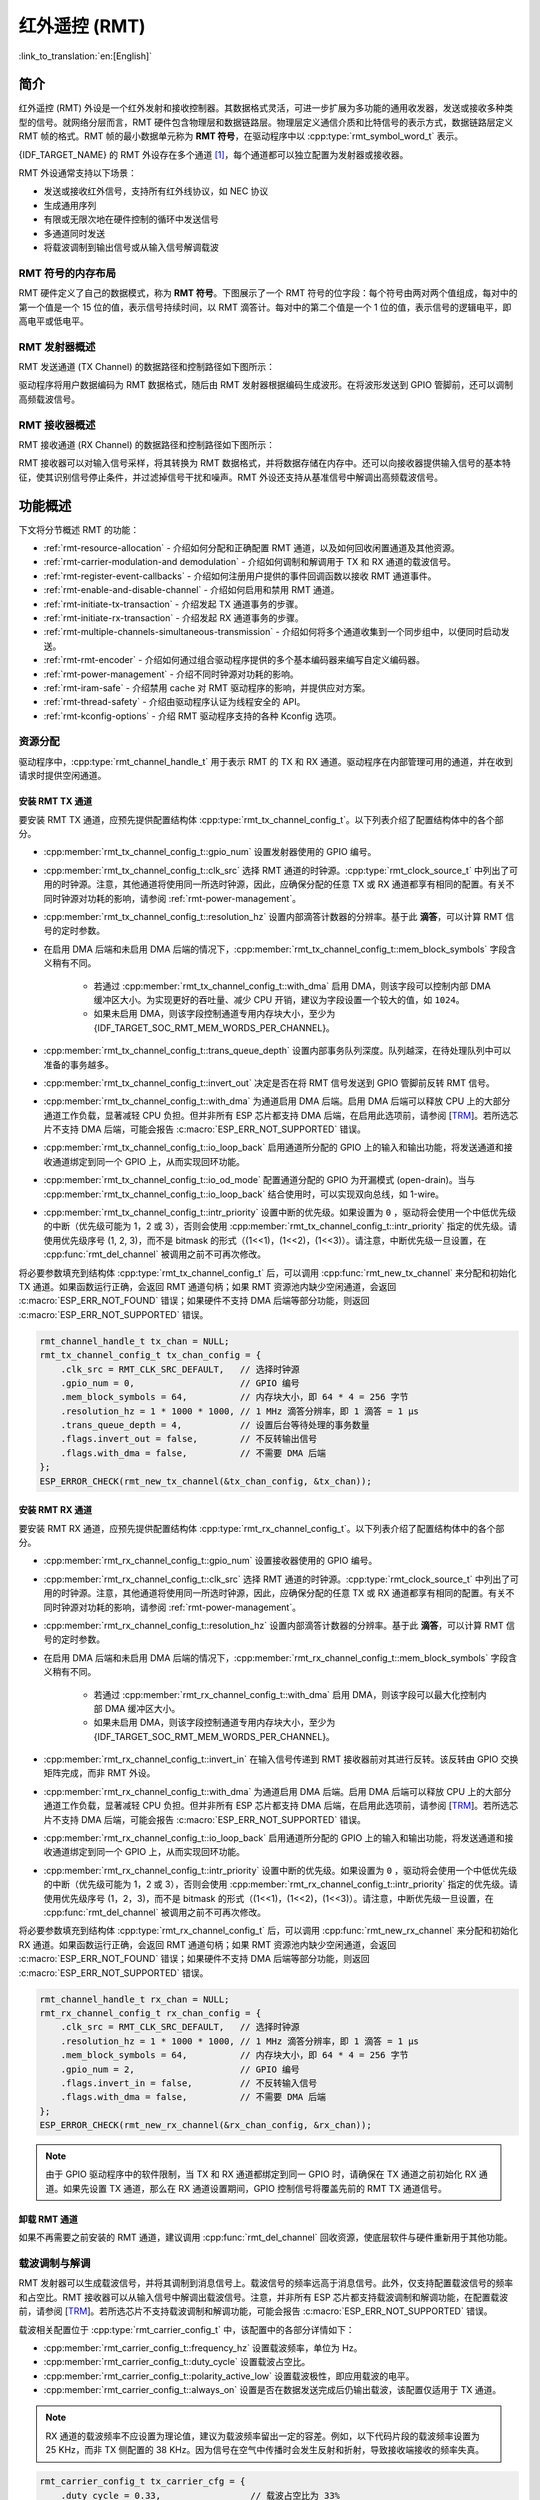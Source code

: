 红外遥控 (RMT)
================================

:link_to_translation:`en:[English]`

简介
------------

红外遥控 (RMT) 外设是一个红外发射和接收控制器。其数据格式灵活，可进一步扩展为多功能的通用收发器，发送或接收多种类型的信号。就网络分层而言，RMT 硬件包含物理层和数据链路层。物理层定义通信介质和比特信号的表示方式，数据链路层定义 RMT 帧的格式。RMT 帧的最小数据单元称为 **RMT 符号**，在驱动程序中以 :cpp:type:`rmt_symbol_word_t` 表示。

{IDF_TARGET_NAME} 的 RMT 外设存在多个通道 [1]_，每个通道都可以独立配置为发射器或接收器。

RMT 外设通常支持以下场景：

- 发送或接收红外信号，支持所有红外线协议，如 NEC 协议
- 生成通用序列
- 有限或无限次地在硬件控制的循环中发送信号
- 多通道同时发送
- 将载波调制到输出信号或从输入信号解调载波

RMT 符号的内存布局
^^^^^^^^^^^^^^^^^^^^^

RMT 硬件定义了自己的数据模式，称为 **RMT 符号**。下图展示了一个 RMT 符号的位字段：每个符号由两对两个值组成，每对中的第一个值是一个 15 位的值，表示信号持续时间，以 RMT 滴答计。每对中的第二个值是一个 1 位的值，表示信号的逻辑电平，即高电平或低电平。

.. packetdiag:: /../_static/diagrams/rmt/rmt_symbols.diag
    :caption: RMT 符号结构（L - 信号电平）
    :align: center

RMT 发射器概述
^^^^^^^^^^^^^^^^^^^^^^^^

RMT 发送通道 (TX Channel) 的数据路径和控制路径如下图所示：

.. blockdiag:: /../_static/diagrams/rmt/rmt_tx.diag
    :caption: RMT 发射器概述
    :align: center

驱动程序将用户数据编码为 RMT 数据格式，随后由 RMT 发射器根据编码生成波形。在将波形发送到 GPIO 管脚前，还可以调制高频载波信号。

RMT 接收器概述
^^^^^^^^^^^^^^^^^^^^^

RMT 接收通道 (RX Channel) 的数据路径和控制路径如下图所示：

.. blockdiag:: /../_static/diagrams/rmt/rmt_rx.diag
    :caption: RMT 接收器概述
    :align: center

RMT 接收器可以对输入信号采样，将其转换为 RMT 数据格式，并将数据存储在内存中。还可以向接收器提供输入信号的基本特征，使其识别信号停止条件，并过滤掉信号干扰和噪声。RMT 外设还支持从基准信号中解调出高频载波信号。

功能概述
-------------------

下文将分节概述 RMT 的功能：

- :ref:`rmt-resource-allocation` - 介绍如何分配和正确配置 RMT 通道，以及如何回收闲置通道及其他资源。
- :ref:`rmt-carrier-modulation-and demodulation` - 介绍如何调制和解调用于 TX 和 RX 通道的载波信号。
- :ref:`rmt-register-event-callbacks` - 介绍如何注册用户提供的事件回调函数以接收 RMT 通道事件。
- :ref:`rmt-enable-and-disable-channel` - 介绍如何启用和禁用 RMT 通道。
- :ref:`rmt-initiate-tx-transaction` - 介绍发起 TX 通道事务的步骤。
- :ref:`rmt-initiate-rx-transaction` - 介绍发起 RX 通道事务的步骤。
- :ref:`rmt-multiple-channels-simultaneous-transmission` - 介绍如何将多个通道收集到一个同步组中，以便同时启动发送。
- :ref:`rmt-rmt-encoder` - 介绍如何通过组合驱动程序提供的多个基本编码器来编写自定义编码器。
- :ref:`rmt-power-management` - 介绍不同时钟源对功耗的影响。
- :ref:`rmt-iram-safe` - 介绍禁用 cache 对 RMT 驱动程序的影响，并提供应对方案。
- :ref:`rmt-thread-safety` - 介绍由驱动程序认证为线程安全的 API。
- :ref:`rmt-kconfig-options` - 介绍 RMT 驱动程序支持的各种 Kconfig 选项。

.. _rmt-resource-allocation:

资源分配
^^^^^^^^^^^^^^^^^^^

驱动程序中，:cpp:type:`rmt_channel_handle_t` 用于表示 RMT 的 TX 和 RX 通道。驱动程序在内部管理可用的通道，并在收到请求时提供空闲通道。

安装 RMT TX 通道
~~~~~~~~~~~~~~~~~~~~~~

要安装 RMT TX 通道，应预先提供配置结构体 :cpp:type:`rmt_tx_channel_config_t`。以下列表介绍了配置结构体中的各个部分。

- :cpp:member:`rmt_tx_channel_config_t::gpio_num` 设置发射器使用的 GPIO 编号。
- :cpp:member:`rmt_tx_channel_config_t::clk_src` 选择 RMT 通道的时钟源。:cpp:type:`rmt_clock_source_t` 中列出了可用的时钟源。注意，其他通道将使用同一所选时钟源，因此，应确保分配的任意 TX 或 RX 通道都享有相同的配置。有关不同时钟源对功耗的影响，请参阅 :ref:`rmt-power-management`。
- :cpp:member:`rmt_tx_channel_config_t::resolution_hz` 设置内部滴答计数器的分辨率。基于此 **滴答**，可以计算 RMT 信号的定时参数。
- 在启用 DMA 后端和未启用 DMA 后端的情况下，:cpp:member:`rmt_tx_channel_config_t::mem_block_symbols` 字段含义稍有不同。

    - 若通过 :cpp:member:`rmt_tx_channel_config_t::with_dma` 启用 DMA，则该字段可以控制内部 DMA 缓冲区大小。为实现更好的吞吐量、减少 CPU 开销，建议为字段设置一个较大的值，如 ``1024``。
    - 如果未启用 DMA，则该字段控制通道专用内存块大小，至少为 {IDF_TARGET_SOC_RMT_MEM_WORDS_PER_CHANNEL}。

- :cpp:member:`rmt_tx_channel_config_t::trans_queue_depth` 设置内部事务队列深度。队列越深，在待处理队列中可以准备的事务越多。
- :cpp:member:`rmt_tx_channel_config_t::invert_out` 决定是否在将 RMT 信号发送到 GPIO 管脚前反转 RMT 信号。
- :cpp:member:`rmt_tx_channel_config_t::with_dma` 为通道启用 DMA 后端。启用 DMA 后端可以释放 CPU 上的大部分通道工作负载，显著减轻 CPU 负担。但并非所有 ESP 芯片都支持 DMA 后端，在启用此选项前，请参阅 [`TRM <{IDF_TARGET_TRM_EN_URL}#rmt>`__]。若所选芯片不支持 DMA 后端，可能会报告 :c:macro:`ESP_ERR_NOT_SUPPORTED` 错误。
- :cpp:member:`rmt_tx_channel_config_t::io_loop_back` 启用通道所分配的 GPIO 上的输入和输出功能，将发送通道和接收通道绑定到同一个 GPIO 上，从而实现回环功能。
- :cpp:member:`rmt_tx_channel_config_t::io_od_mode` 配置通道分配的 GPIO 为开漏模式 (open-drain)。当与 :cpp:member:`rmt_tx_channel_config_t::io_loop_back` 结合使用时，可以实现双向总线，如 1-wire。
- :cpp:member:`rmt_tx_channel_config_t::intr_priority` 设置中断的优先级。如果设置为 ``0`` ，驱动将会使用一个中低优先级的中断（优先级可能为 1，2 或 3），否则会使用 :cpp:member:`rmt_tx_channel_config_t::intr_priority` 指定的优先级。请使用优先级序号 (1, 2, 3)，而不是 bitmask 的形式（(1<<1)，(1<<2)，(1<<3)）。请注意，中断优先级一旦设置，在 :cpp:func:`rmt_del_channel` 被调用之前不可再次修改。

将必要参数填充到结构体 :cpp:type:`rmt_tx_channel_config_t` 后，可以调用 :cpp:func:`rmt_new_tx_channel` 来分配和初始化 TX 通道。如果函数运行正确，会返回 RMT 通道句柄；如果 RMT 资源池内缺少空闲通道，会返回 :c:macro:`ESP_ERR_NOT_FOUND` 错误；如果硬件不支持 DMA 后端等部分功能，则返回 :c:macro:`ESP_ERR_NOT_SUPPORTED` 错误。

.. code-block:: c

    rmt_channel_handle_t tx_chan = NULL;
    rmt_tx_channel_config_t tx_chan_config = {
        .clk_src = RMT_CLK_SRC_DEFAULT,   // 选择时钟源
        .gpio_num = 0,                    // GPIO 编号
        .mem_block_symbols = 64,          // 内存块大小，即 64 * 4 = 256 字节
        .resolution_hz = 1 * 1000 * 1000, // 1 MHz 滴答分辨率，即 1 滴答 = 1 µs
        .trans_queue_depth = 4,           // 设置后台等待处理的事务数量
        .flags.invert_out = false,        // 不反转输出信号
        .flags.with_dma = false,          // 不需要 DMA 后端
    };
    ESP_ERROR_CHECK(rmt_new_tx_channel(&tx_chan_config, &tx_chan));

安装 RMT RX 通道
~~~~~~~~~~~~~~~~~~~~~~

要安装 RMT RX 通道，应预先提供配置结构体 :cpp:type:`rmt_rx_channel_config_t`。以下列表介绍了配置结构体中的各个部分。

- :cpp:member:`rmt_rx_channel_config_t::gpio_num` 设置接收器使用的 GPIO 编号。
- :cpp:member:`rmt_rx_channel_config_t::clk_src` 选择 RMT 通道的时钟源。:cpp:type:`rmt_clock_source_t` 中列出了可用的时钟源。注意，其他通道将使用同一所选时钟源，因此，应确保分配的任意 TX 或 RX 通道都享有相同的配置。有关不同时钟源对功耗的影响，请参阅 :ref:`rmt-power-management`。
- :cpp:member:`rmt_rx_channel_config_t::resolution_hz` 设置内部滴答计数器的分辨率。基于此 **滴答**，可以计算 RMT 信号的定时参数。
- 在启用 DMA 后端和未启用 DMA 后端的情况下，:cpp:member:`rmt_rx_channel_config_t::mem_block_symbols` 字段含义稍有不同。

    - 若通过 :cpp:member:`rmt_rx_channel_config_t::with_dma` 启用 DMA，则该字段可以最大化控制内部 DMA 缓冲区大小。
    - 如果未启用 DMA，则该字段控制通道专用内存块大小，至少为 {IDF_TARGET_SOC_RMT_MEM_WORDS_PER_CHANNEL}。

- :cpp:member:`rmt_rx_channel_config_t::invert_in` 在输入信号传递到 RMT 接收器前对其进行反转。该反转由 GPIO 交换矩阵完成，而非 RMT 外设。
- :cpp:member:`rmt_rx_channel_config_t::with_dma` 为通道启用 DMA 后端。启用 DMA 后端可以释放 CPU 上的大部分通道工作负载，显著减轻 CPU 负担。但并非所有 ESP 芯片都支持 DMA 后端，在启用此选项前，请参阅 [`TRM <{IDF_TARGET_TRM_EN_URL}#rmt>`__]。若所选芯片不支持 DMA 后端，可能会报告 :c:macro:`ESP_ERR_NOT_SUPPORTED` 错误。
- :cpp:member:`rmt_rx_channel_config_t::io_loop_back` 启用通道所分配的 GPIO 上的输入和输出功能，将发送通道和接收通道绑定到同一个 GPIO 上，从而实现回环功能。
- :cpp:member:`rmt_rx_channel_config_t::intr_priority` 设置中断的优先级。如果设置为 ``0`` ，驱动将会使用一个中低优先级的中断（优先级可能为 1，2 或 3），否则会使用 :cpp:member:`rmt_rx_channel_config_t::intr_priority` 指定的优先级。请使用优先级序号 (1，2，3)，而不是 bitmask 的形式（(1<<1)，(1<<2)，(1<<3)）。请注意，中断优先级一旦设置，在 :cpp:func:`rmt_del_channel` 被调用之前不可再次修改。

将必要参数填充到结构体 :cpp:type:`rmt_rx_channel_config_t` 后，可以调用 :cpp:func:`rmt_new_rx_channel` 来分配和初始化 RX 通道。如果函数运行正确，会返回 RMT 通道句柄；如果 RMT 资源池内缺少空闲通道，会返回 :c:macro:`ESP_ERR_NOT_FOUND` 错误；如果硬件不支持 DMA 后端等部分功能，则返回 :c:macro:`ESP_ERR_NOT_SUPPORTED` 错误。

.. code-block:: c

    rmt_channel_handle_t rx_chan = NULL;
    rmt_rx_channel_config_t rx_chan_config = {
        .clk_src = RMT_CLK_SRC_DEFAULT,   // 选择时钟源
        .resolution_hz = 1 * 1000 * 1000, // 1 MHz 滴答分辨率，即 1 滴答 = 1 µs
        .mem_block_symbols = 64,          // 内存块大小，即 64 * 4 = 256 字节
        .gpio_num = 2,                    // GPIO 编号
        .flags.invert_in = false,         // 不反转输入信号
        .flags.with_dma = false,          // 不需要 DMA 后端
    };
    ESP_ERROR_CHECK(rmt_new_rx_channel(&rx_chan_config, &rx_chan));

.. note::

    由于 GPIO 驱动程序中的软件限制，当 TX 和 RX 通道都绑定到同一 GPIO 时，请确保在 TX 通道之前初始化 RX 通道。如果先设置 TX 通道，那么在 RX 通道设置期间，GPIO 控制信号将覆盖先前的 RMT TX 通道信号。

卸载 RMT 通道
~~~~~~~~~~~~~~~~~~~~~

如果不再需要之前安装的 RMT 通道，建议调用 :cpp:func:`rmt_del_channel` 回收资源，使底层软件与硬件重新用于其他功能。

.. _rmt-carrier-modulation-and demodulation:

载波调制与解调
^^^^^^^^^^^^^^^^^^^^^^^^^^^^^^^^^^^

RMT 发射器可以生成载波信号，并将其调制到消息信号上。载波信号的频率远高于消息信号。此外，仅支持配置载波信号的频率和占空比。RMT 接收器可以从输入信号中解调出载波信号。注意，并非所有 ESP 芯片都支持载波调制和解调功能，在配置载波前，请参阅 [`TRM <{IDF_TARGET_TRM_EN_URL}#rmt>`__]。若所选芯片不支持载波调制和解调功能，可能会报告 :c:macro:`ESP_ERR_NOT_SUPPORTED` 错误。

载波相关配置位于 :cpp:type:`rmt_carrier_config_t` 中，该配置中的各部分详情如下：

- :cpp:member:`rmt_carrier_config_t::frequency_hz` 设置载波频率，单位为 Hz。
- :cpp:member:`rmt_carrier_config_t::duty_cycle` 设置载波占空比。
- :cpp:member:`rmt_carrier_config_t::polarity_active_low` 设置载波极性，即应用载波的电平。
- :cpp:member:`rmt_carrier_config_t::always_on` 设置是否在数据发送完成后仍输出载波，该配置仅适用于 TX 通道。

.. note::

    RX 通道的载波频率不应设置为理论值，建议为载波频率留出一定的容差。例如，以下代码片段的载波频率设置为 25 KHz，而非 TX 侧配置的 38 KHz。因为信号在空气中传播时会发生反射和折射，导致接收端接收的频率失真。

.. code-block:: c

    rmt_carrier_config_t tx_carrier_cfg = {
        .duty_cycle = 0.33,                 // 载波占空比为 33%
        .frequency_hz = 38000,              // 38 KHz
        .flags.polarity_active_low = false, // 载波应调制到高电平
    };
    // 将载波调制到 TX 通道
    ESP_ERROR_CHECK(rmt_apply_carrier(tx_chan, &tx_carrier_cfg));

    rmt_carrier_config_t rx_carrier_cfg = {
        .duty_cycle = 0.33,                 // 载波占空比为 33%
        .frequency_hz = 25000,              // 载波频率为 25 KHz，应小于发射器的载波频率
        .flags.polarity_active_low = false, // 载波调制到高电平
    };
    // 从 RX 通道解调载波
    ESP_ERROR_CHECK(rmt_apply_carrier(rx_chan, &rx_carrier_cfg));

.. _rmt-register-event-callbacks:

注册事件回调
^^^^^^^^^^^^^^^^^^^^^^^^

当 RMT 通道生成发送或接收完成等事件时，会通过中断告知 CPU。如果需要在发生特定事件时调用函数，可以为 TX 和 RX 通道分别调用 :cpp:func:`rmt_tx_register_event_callbacks` 和 :cpp:func:`rmt_rx_register_event_callbacks`，向 RMT 驱动程序的中断服务程序 (ISR) 注册事件回调。由于上述回调函数是在 ISR 中调用的，因此，这些函数不应涉及 block 操作。可以检查调用 API 的后缀，确保在函数中只调用了后缀为 ISR 的 FreeRTOS API。回调函数具有布尔返回值，指示回调是否解除了更高优先级任务的阻塞状态。

有关 TX 通道支持的事件回调，请参阅 :cpp:type:`rmt_tx_event_callbacks_t`：

- :cpp:member:`rmt_tx_event_callbacks_t::on_trans_done` 为“发送完成”的事件设置回调函数，函数原型声明为 :cpp:type:`rmt_tx_done_callback_t`。

有关 RX 通道支持的事件回调，请参阅 :cpp:type:`rmt_rx_event_callbacks_t`：

- :cpp:member:`rmt_rx_event_callbacks_t::on_recv_done` 为“接收完成”的事件设置回调函数，函数原型声明为 :cpp:type:`rmt_rx_done_callback_t`。

也可使用参数 ``user_data``，在 :cpp:func:`rmt_tx_register_event_callbacks` 和 :cpp:func:`rmt_rx_register_event_callbacks` 中保存自定义上下文。用户数据将直接传递给每个回调函数。

.. note::

    "receive-done" 不等同于 "receive-finished". 这个回调函数也可以在 "partial-receive-done" 时间发生的时候被调用。

在回调函数中可以获取驱动程序在 ``edata`` 中填充的特定事件数据。注意，``edata`` 指针仅在回调的持续时间内有效。

有关 TX 完成事件数据的定义，请参阅 :cpp:type:`rmt_tx_done_event_data_t`：

- :cpp:member:`rmt_tx_done_event_data_t::num_symbols` 表示已发送的 RMT 符号数量，也反映了编码数据大小。注意，该值还考虑了由驱动程序附加的 ``EOF`` 符号，该符号标志着一次事务的结束。

有关 RX 完成事件数据的定义，请参阅 :cpp:type:`rmt_rx_done_event_data_t`：

- :cpp:member:`rmt_rx_done_event_data_t::received_symbols` 指向接收到的 RMT 符号，这些符号存储在 :cpp:func:`rmt_receive` 函数的 ``buffer`` 参数中，在回调函数返回前不应释放此接收缓冲区。如果你还启用了部分接收的功能，则这个用户缓冲区会被用作“二级缓冲区”，其中的内容可以被随后传入的数据覆盖。在这种情况下，如果你想要保存或者稍后处理一些数据，则需要将接收到的数据复制到其他位置。
- :cpp:member:`rmt_rx_done_event_data_t::num_symbols` 表示接收到的 RMT 符号数量，该值不会超过 :cpp:func:`rmt_receive` 函数的 ``buffer_size`` 参数。如果 ``buffer_size`` 不足以容纳所有接收到的 RMT 符号，驱动程序将只保存缓冲区能够容纳的最大数量的符号，并丢弃或忽略多余的符号。
- :cpp:member:`rmt_rx_done_event_data_t::is_last` 指示收到的数据包是否是当前的接收任务中的最后一个。这个标志在你使能 :cpp:member:`rmt_receive_config_t::extra_flags::en_partial_rx` 部分接收功能时非常有用。

.. _rmt-enable-and-disable-channel:

启用及禁用通道
^^^^^^^^^^^^^^^^^^^^^^^^^^

在发送或接收 RMT 符号前，应预先调用 :cpp:func:`rmt_enable`。启用 TX 通道会启用特定中断，并使硬件准备发送事务。启用 RX 通道也会启用中断，但由于传入信号的特性尚不明确，接收器不会在此时启动，而是在 :cpp:func:`rmt_receive` 中启动。

相反，:cpp:func:`rmt_disable` 会禁用中断并清除队列中的中断，同时禁用发射器和接收器。

.. code:: c

    ESP_ERROR_CHECK(rmt_enable(tx_chan));
    ESP_ERROR_CHECK(rmt_enable(rx_chan));

.. _rmt-initiate-tx-transaction:

发起 TX 事务
^^^^^^^^^^^^^^^^^^^^^^^

RMT 是一种特殊的通信外设，无法像 SPI 和 I2C 那样发送原始字节流，只能以 :cpp:type:`rmt_symbol_word_t` 格式发送数据。然而，硬件无法将用户数据转换为 RMT 符号，该转换只能通过 RMT 编码器在软件中完成。编码器将用户数据编码为 RMT 符号，随后写入 RMT 内存块或 DMA 缓冲区。有关创建 RMT 编码器的详细信息，请参阅 :ref:`rmt-rmt-encoder`。

获取编码器后，调用 :cpp:func:`rmt_transmit` 启动 TX 事务，该函数会接收少数位置参数，如通道句柄、编码器句柄和有效负载缓冲区。此外，还需要在 :cpp:type:`rmt_transmit_config_t` 中提供专用于发送的配置，具体如下：

- :cpp:member:`rmt_transmit_config_t::loop_count` 设置发送的循环次数。在发射器完成一轮发送后，如果该值未设置为零，则再次启动相同的发送程序。由于循环由硬件控制，RMT 通道可以在几乎不需要 CPU 干预的情况下，生成许多周期性序列。

    - 将 :cpp:member:`rmt_transmit_config_t::loop_count` 设置为 ``-1``，会启用无限循环发送机制，此时，除非手动调用 :cpp:func:`rmt_disable`，否则通道不会停止，也不会生成“完成发送”事件。
    - 将 :cpp:member:`rmt_transmit_config_t::loop_count` 设置为正数，意味着迭代次数有限。此时，“完成发送”事件在指定的迭代次数完成后发生。

    .. note::

        注意，不是所有 ESP 芯片都支持 **循环发送** 功能，在配置此选项前，请参阅 [`TRM <{IDF_TARGET_TRM_EN_URL}#rmt>`__]。若所选芯片不支持配置此选项，可能会报告 :c:macro:`ESP_ERR_NOT_SUPPORTED` 错误。

- :cpp:member:`rmt_transmit_config_t::eot_level` 设置发射器完成工作时的输出电平，该设置同时适用于调用 :cpp:func:`rmt_disable` 停止发射器工作时的输出电平。
- :cpp:member:`rmt_transmit_config_t::queue_nonblocking` 设置当传输队列满的时候该函数是否需要等待。如果该值设置为 ``true`` 那么当遇到队列满的时候，该函数会立即返回错误代码 :c:macro:`ESP_ERR_INVALID_STATE`。否则，函数会阻塞当前线程，直到传输队列有空档。

.. note::

    如果将 :cpp:member:`rmt_transmit_config_t::loop_count` 设置为非零值，即启用循环功能，则传输的大小将受到限制。编码的 RMT 符号不应超过 RMT 硬件内存块容量，否则会出现类似 ``encoding artifacts can't exceed hw memory block for loop transmission`` 的报错信息。如需通过循环启动大型事务，请尝试以下任一方法：

    - 增加 :cpp:member:`rmt_tx_channel_config_t::mem_block_symbols`。若此时启用了 DMA 后端，该方法将失效。
    - 自定义编码器，并在编码函数中构造一个无限循环，详情请参阅 :ref:`rmt-rmt-encoder`。

:cpp:func:`rmt_transmit` 会在其内部构建一个事务描述符，并将其发送到作业队列中，该队列通常会在 ISR 上下文中被调度。因此，在 :cpp:func:`rmt_transmit` 返回时，该事务可能尚未启动。注意，你不能在事务结束前就去回收或者修改 payload 中的内容。通过 :cpp:func:`rmt_tx_register_event_callbacks` 来注册事件回调，可以在事务完成的时候被通知。为确保完成所有挂起的事务，你还可以调用 :cpp:func:`rmt_tx_wait_all_done`。

.. _rmt-multiple-channels-simultaneous-transmission:

多通道同时发送
^^^^^^^^^^^^^^^^^^^^^^^^^^^^^^^^^^^^^^^^^^^

在一些实时控制应用程序中，启动多个 TX 通道（例如使两个器械臂同时移动）时，应避免出现任何时间漂移。为此，RMT 驱动程序可以创建 **同步管理器** 帮助管理该过程。在驱动程序中，同步管理器为 :cpp:type:`rmt_sync_manager_handle_t`。RMT 同步发送过程如下图所示：

.. figure:: /../_static/rmt_tx_sync.png
    :align: center
    :alt: RMT TX Sync

    RMT TX 同步发送

安装 RMT 同步管理器
~~~~~~~~~~~~~~~~~~~~~~~~~

要创建同步管理器，应预先在 :cpp:type:`rmt_sync_manager_config_t` 中指定要管理的通道：

- :cpp:member:`rmt_sync_manager_config_t::tx_channel_array` 指向要管理的 TX 通道数组。
- :cpp:member:`rmt_sync_manager_config_t::array_size` 设置要管理的通道数量。

成功调用 :cpp:func:`rmt_new_sync_manager` 函数将返回管理器句柄，该函数也可能因为无效参数等错误而无法调用。在已经安装了同步管理器，且缺少硬件资源来创建另一个管理器时，该函数将报告 :c:macro:`ESP_ERR_NOT_FOUND` 错误。此外，如果硬件不支持同步管理器，将报告 :c:macro:`ESP_ERR_NOT_SUPPORTED` 错误。在使用同步管理器功能之前，请参阅 [`TRM <{IDF_TARGET_TRM_EN_URL}#rmt>`__]。

发起同时发送
~~~~~~~~~~~~~~~~~~~~~~~~~~~~~~~~~

在调用 :cpp:member:`rmt_sync_manager_config_t::tx_channel_array` 中所有通道上的 :cpp:func:`rmt_transmit` 前，任何受管理的 TX 通道都不会启动发送机制，而是处于待命状态。由于各通道事务不同，TX 通道通常会在不同的时间完成相应事务，这可能导致无法同步。因此，在重新启动同时发送程序之前，应调用 :cpp:func:`rmt_sync_reset` 函数重新同步所有通道。

调用 :cpp:func:`rmt_del_sync_manager` 函数可以回收同步管理器，并使通道可以在将来独立启动发送程序。

.. code:: c

    rmt_channel_handle_t tx_channels[2] = {NULL}; // 声明两个通道
    int tx_gpio_number[2] = {0, 2};
    // 依次安装通道
    for (int i = 0; i < 2; i++) {
        rmt_tx_channel_config_t tx_chan_config = {
            .clk_src = RMT_CLK_SRC_DEFAULT,       // 选择时钟源
            .gpio_num = tx_gpio_number[i],    // GPIO 编号
            .mem_block_symbols = 64,          // 内存块大小，即 64 * 4 = 256 字节
            .resolution_hz = 1 * 1000 * 1000, // 1 MHz 分辨率
            .trans_queue_depth = 1,           // 设置可以在后台挂起的事务数量
        };
        ESP_ERROR_CHECK(rmt_new_tx_channel(&tx_chan_config, &tx_channels[i]));
    }
    // 安装同步管理器
    rmt_sync_manager_handle_t synchro = NULL;
    rmt_sync_manager_config_t synchro_config = {
        .tx_channel_array = tx_channels,
        .array_size = sizeof(tx_channels) / sizeof(tx_channels[0]),
    };
    ESP_ERROR_CHECK(rmt_new_sync_manager(&synchro_config, &synchro));

    ESP_ERROR_CHECK(rmt_transmit(tx_channels[0], led_strip_encoders[0], led_data, led_num * 3, &transmit_config));
    // 只有在调用 tx_channels[1] 的 rmt_transmit() 函数返回后，tx_channels[0] 才会开始发送数据。
    ESP_ERROR_CHECK(rmt_transmit(tx_channels[1], led_strip_encoders[1], led_data, led_num * 3, &transmit_config));

.. _rmt-initiate-rx-transaction:

发起 RX 事务
^^^^^^^^^^^^^^^^^^^^^^^

如 :ref:`rmt-enable-and-disable-channel` 一节所述，仅调用 :cpp:func:`rmt_enable` 时，RX 通道无法接收 RMT 符号。为此，应在 :cpp:type:`rmt_receive_config_t` 中指明传入信号的基本特征：

- :cpp:member:`rmt_receive_config_t::signal_range_min_ns` 指定高电平或低电平有效脉冲的最小持续时间。如果脉冲宽度小于指定值，硬件会将其视作干扰信号并忽略。
- :cpp:member:`rmt_receive_config_t::signal_range_max_ns` 指定高电平或低电平有效脉冲的最大持续时间。如果脉冲宽度大于指定值，接收器会将其视作 **停止信号**，并立即生成接收完成事件。
- 如果传入的数据包很长，无法一次性保存在用户缓冲区中，可以通过将 :cpp:member:`rmt_receive_config_t::extra_flags::en_partial_rx` 设置为 ``true`` 来开启部分接收功能。在这种情况下，当用户缓冲区快满的时候，驱动会多次调用 :cpp:member:`rmt_rx_event_callbacks_t::on_recv_done` 回调函数来通知用户去处理已经收到的数据。你可以检查 :cpp:member::`rmt_rx_done_event_data_t::is_last` 的值来了解当前事务是否已经结束。请注意，并不是所有 ESP 系列芯片都支持这个功能，它依赖硬件提供的 “ping-pong 接收” 或者 “DMA 接收” 的能力。

根据以上配置调用 :cpp:func:`rmt_receive` 后，RMT 接收器会启动 RX 机制。注意，以上配置均针对特定事务存在，也就是说，要开启新一轮的接收时，需要再次设置 :cpp:type:`rmt_receive_config_t` 选项。接收器会将传入信号以 :cpp:type:`rmt_symbol_word_t` 的格式保存在内部内存块或 DMA 缓冲区中。

.. only:: SOC_RMT_SUPPORT_RX_PINGPONG

    由于内存块大小有限，RMT 接收器会交替提醒驱动程序将累积的符号复制到外部处理。

.. only:: not SOC_RMT_SUPPORT_RX_PINGPONG

    由于内存块大小有限，RMT 接收器只能保存长度不超过内存块容量的短帧。硬件会将长帧截断，并由驱动程序报错：``hw buffer too small, received symbols truncated``。

应在 :cpp:func:`rmt_receive` 函数的 ``buffer`` 参数中提供复制目标。如果由于缓冲区大小不足而导致缓冲区溢出，接收器仍可继续工作，但会丢弃溢出的符号，并报告此错误信息： ``user buffer too small, received symbols truncated``。请注意 ``buffer`` 参数的生命周期，确保在接收器完成或停止工作前不会回收缓冲区。

当接收器完成工作，即接收到持续时间大于 :cpp:member:`rmt_receive_config_t::signal_range_max_ns` 的信号时，驱动程序将停止接收器。如有需要，应再次调用 :cpp:func:`rmt_receive` 重新启动接收器。在 :cpp:member:`rmt_rx_event_callbacks_t::on_recv_done` 的回调中可以获取接收到的数据。要获取更多有关详情，请参阅 :ref:`rmt-register-event-callbacks`。

.. code:: c

    static bool example_rmt_rx_done_callback(rmt_channel_handle_t channel, const rmt_rx_done_event_data_t *edata, void *user_data)
    {
        BaseType_t high_task_wakeup = pdFALSE;
        QueueHandle_t receive_queue = (QueueHandle_t)user_data;
        // 将接收到的 RMT 符号发送到解析任务的消息队列中
        xQueueSendFromISR(receive_queue, edata, &high_task_wakeup);
        // 返回是否唤醒了任何任务
        return high_task_wakeup == pdTRUE;
    }

    QueueHandle_t receive_queue = xQueueCreate(1, sizeof(rmt_rx_done_event_data_t));
    rmt_rx_event_callbacks_t cbs = {
        .on_recv_done = example_rmt_rx_done_callback,
    };
    ESP_ERROR_CHECK(rmt_rx_register_event_callbacks(rx_channel, &cbs, receive_queue));

    // 以下时间要求均基于 NEC 协议
    rmt_receive_config_t receive_config = {
        .signal_range_min_ns = 1250,     // NEC 信号的最短持续时间为 560 µs，由于 1250 ns < 560 µs，有效信号不会视为噪声
        .signal_range_max_ns = 12000000, // NEC 信号的最长持续时间为 9000 µs，由于 12000000 ns > 9000 µs，接收不会提前停止
    };

    rmt_symbol_word_t raw_symbols[64]; // 64 个符号应足够存储一个标准 NEC 帧的数据
    // 准备开始接收
    ESP_ERROR_CHECK(rmt_receive(rx_channel, raw_symbols, sizeof(raw_symbols), &receive_config));
    // 等待 RX 完成信号
    rmt_rx_done_event_data_t rx_data;
    xQueueReceive(receive_queue, &rx_data, portMAX_DELAY);
    // 解析接收到的符号数据
    example_parse_nec_frame(rx_data.received_symbols, rx_data.num_symbols);

.. _rmt-rmt-encoder:

RMT 编码器
^^^^^^^^^^^

RMT 编码器是 RMT TX 事务的一部分，用于在特定时间生成正确的 RMT 符号，并将其写入硬件内存或 DMA 缓冲区。对于编码函数，存在以下特殊限制条件：

- 由于目标 RMT 内存块无法一次性容纳所有数据，在单个事务中，须多次调用编码函数。为突破这一限制，可以采用 **交替** 方式，将编码会话分成多个部分。为此，编码器需要 **记录其状态**，以便从上一部分编码结束之处继续编码。
- 编码函数在 ISR 上下文中运行。为加快编码会话，建议将编码函数放入 IRAM，这也有助于避免在编码过程中出现 cache 失效的情况。

为帮助用户更快速地上手 RMT 驱动程序，该程序默认提供了一些常用编码器，可以单独使用，也可以链式组合成新的编码器，有关原理请参阅 `组合模式 <https://en.wikipedia.org/wiki/Composite_pattern>`__。驱动程序在 :cpp:type:`rmt_encoder_t` 中定义了编码器接口，包含以下函数：

- :cpp:member:`rmt_encoder_t::encode` 是编码器的基本函数，编码会话即在此处进行。

    - 在单个事务中，可能会多次调用 :cpp:member:`rmt_encoder_t::encode` 函数，该函数会返回当前编码会话的状态。
    - 可能出现的编码状态已在 :cpp:type:`rmt_encode_state_t` 列出。如果返回结果中包含 :cpp:enumerator:`RMT_ENCODING_COMPLETE`，表示当前编码器已完成编码。
    - 如果返回结果中包含 :cpp:enumerator:`RMT_ENCODING_MEM_FULL`，表示保存编码数据的空间不足，需要从当前会话中退出。

- :cpp:member:`rmt_encoder_t::reset` 会将编码器重置为初始状态（编码器有其特定状态）。

    - 如果在未重置 RMT 发射器对应编码器的情况下，手动停止 RMT 发射器，随后的编码会话将报错。
    - 该函数也会在 :cpp:func:`rmt_disable` 中隐式调用。

- :cpp:member:`rmt_encoder_t::del` 可以释放编码器分配的资源。

拷贝编码器
~~~~~~~~~~~~

调用 :cpp:func:`rmt_new_copy_encoder` 可以创建拷贝编码器，将 RMT 符号从用户空间复制到驱动程序层。拷贝编码器通常用于编码 ``const`` 数据，即初始化后在运行时不会发生更改的数据，如红外协议中的前导码。

调用 :cpp:func:`rmt_new_copy_encoder` 前，应预先提供配置结构体 :cpp:type:`rmt_copy_encoder_config_t`。目前，该配置保留用作未来的扩展功能，暂无具体用途或设置项。

字节编码器
~~~~~~~~~~~~~

调用 :cpp:func:`rmt_new_bytes_encoder` 可以创建字节编码器，将用户空间的字节流动态转化成 RMT 符号。字节编码区通常用于编码动态数据，如红外协议中的地址和命令字段。

调用 :cpp:func:`rmt_new_bytes_encoder` 前，应预先提供配置结构体 :cpp:type:`rmt_bytes_encoder_config_t`，具体配置如下：

- :cpp:member:`rmt_bytes_encoder_config_t::bit0` 和 :cpp:member:`rmt_bytes_encoder_config_t::bit1` 为必要项，用于告知编码器如何以 :cpp:type:`rmt_symbol_word_t` 格式表示零位和一位。
- :cpp:member:`rmt_bytes_encoder_config_t::msb_first` 设置各字节的位编码。如果设置为真，编码器将首先编码 **最高有效位**，否则将首先编码 **最低有效位**。

除驱动程序提供的原始编码器外，也可以将现有编码器链式组合成自定义编码器。常见编码器链如下图所示：

.. blockdiag:: /../_static/diagrams/rmt/rmt_encoder_chain.diag
    :caption: RMT 编码器链
    :align: center

自定义 NEC 协议的 RMT 编码器
~~~~~~~~~~~~~~~~~~~~~~~~~~~~~~~~~~~~~~

本节将演示编写 NEC 编码器的流程。NEC 红外协议使用脉冲距离编码来发送消息位，每个脉冲突发的持续时间为 ``562.5 µs``，逻辑位发送详见下文。注意，各字节的最低有效位会优先发送。

- 逻辑 ``0``：``562.5 µs`` 的脉冲突发后有 ``562.5 µs`` 的空闲时间，总发送时间为 ``1.125 ms``
- 逻辑 ``1``：``562.5 µs`` 的脉冲突发后有 ``1.6875 ms`` 的空闲时间，总发送时间为 ``2.25 ms``

在遥控器上按下某个按键时，将按以下顺序发送有关信号：

.. figure:: /../_static/ir_nec.png
    :align: center
    :alt: 红外 NEC 帧

    红外 NEC 帧

- ``9 ms`` 的引导脉冲发射，也称为 AGC 脉冲
- ``4.5 ms`` 的空闲时间
- 接收设备的 8 位地址
- 地址的 8 位逻辑反码
- 8 位命令
- 命令的 8 位逻辑反码
- 最后的 ``562.5 µs`` 脉冲突发，表示消息发送结束

随后可以按相同顺序构建 NEC :cpp:member:`rmt_encoder_t::encode` 函数，例如

.. code:: c

    // 红外 NEC 扫码表示法
    typedef struct {
        uint16_t address;
        uint16_t command;
    } ir_nec_scan_code_t;

    // 通过组合原始编码器构建编码器
    typedef struct {
        rmt_encoder_t base;           // 基础类 "class" 声明了标准编码器接口
        rmt_encoder_t *copy_encoder;  // 使用拷贝编码器来编码前导码和结束码
        rmt_encoder_t *bytes_encoder; // 使用字节编码器来编码地址和命令数据
        rmt_symbol_word_t nec_leading_symbol; // 使用 RMT 表示的 NEC 前导码
        rmt_symbol_word_t nec_ending_symbol;  // 使用 RMT 表示的 NEC 结束码
        int state; // 记录当前编码状态,即所处编码阶段
    } rmt_ir_nec_encoder_t;

    static size_t rmt_encode_ir_nec(rmt_encoder_t *encoder, rmt_channel_handle_t channel, const void *primary_data, size_t data_size, rmt_encode_state_t *ret_state)
    {
        rmt_ir_nec_encoder_t *nec_encoder = __containerof(encoder, rmt_ir_nec_encoder_t, base);
        rmt_encode_state_t session_state = RMT_ENCODING_RESET;
        rmt_encode_state_t state = RMT_ENCODING_RESET;
        size_t encoded_symbols = 0;
        ir_nec_scan_code_t *scan_code = (ir_nec_scan_code_t *)primary_data;
        rmt_encoder_handle_t copy_encoder = nec_encoder->copy_encoder;
        rmt_encoder_handle_t bytes_encoder = nec_encoder->bytes_encoder;
        switch (nec_encoder->state) {
        case 0: // 发送前导码
            encoded_symbols += copy_encoder->encode(copy_encoder, channel, &nec_encoder->nec_leading_symbol,
                                                    sizeof(rmt_symbol_word_t), &session_state);
            if (session_state & RMT_ENCODING_COMPLETE) {
                nec_encoder->state = 1; // 只有在当前编码器完成工作时才能切换到下一个状态
            }
            if (session_state & RMT_ENCODING_MEM_FULL) {
                state |= RMT_ENCODING_MEM_FULL;
                goto out; // 如果没有足够的空间来存放其他编码相关的数据，程序会暂停当前操作，并跳转到指定位置继续执行。
            }
        // 继续执行
        case 1: // 发送地址
            encoded_symbols += bytes_encoder->encode(bytes_encoder, channel, &scan_code->address, sizeof(uint16_t), &session_state);
            if (session_state & RMT_ENCODING_COMPLETE) {
                nec_encoder->state = 2; // 只有在当前编码器完成工作时才能切换到下一个状态
            }
            if (session_state & RMT_ENCODING_MEM_FULL) {
                state |= RMT_ENCODING_MEM_FULL;
                goto out; // 如果没有足够的空间来存放其他编码相关的数据，程序会暂停当前操作，并跳转到指定位置继续执行。
            }
        // 继续执行
        case 2: // 发送命令
            encoded_symbols += bytes_encoder->encode(bytes_encoder, channel, &scan_code->command, sizeof(uint16_t), &session_state);
            if (session_state & RMT_ENCODING_COMPLETE) {
                nec_encoder->state = 3; // 只有在当前编码器完成工作时才能切换到下一个状态
            }
            if (session_state & RMT_ENCODING_MEM_FULL) {
                state |= RMT_ENCODING_MEM_FULL;
                goto out; // 如果没有足够的空间来存放其他编码相关的数据，程序会暂停当前操作，并跳转到指定位置继续执行。
            }
        // 继续执行
        case 3: // 发送结束码
            encoded_symbols += copy_encoder->encode(copy_encoder, channel, &nec_encoder->nec_ending_symbol,
                                                    sizeof(rmt_symbol_word_t), &session_state);
            if (session_state & RMT_ENCODING_COMPLETE) {
                nec_encoder->state = RMT_ENCODING_RESET; // 返回初始编码会话
                state |= RMT_ENCODING_COMPLETE; // 告知调用者 NEC 编码已完成
            }
            if (session_state & RMT_ENCODING_MEM_FULL) {
                state |= RMT_ENCODING_MEM_FULL;
                goto out; // 如果没有足够的空间来存放其他编码相关的数据，程序会暂停当前操作，并跳转到指定位置继续执行。
            }
        }
    out:
        *ret_state = state;
        return encoded_symbols;
    }

完整示例代码存放在 :example:`peripherals/rmt/ir_nec_transceiver` 目录下。以上代码片段使用了 ``switch-case`` 和一些 ``goto`` 语句实现了一个 `有限状态机 <https://en.wikipedia.org/wiki/Finite-state_machine>`__，借助此模式可构建更复杂的红外协议。

.. _rmt-power-management:

电源管理
^^^^^^^^^^^^^^^^

通过 :ref:`CONFIG_PM_ENABLE` 选项启用电源管理时，系统会在进入 Light-sleep 模式前调整 APB 频率。该操作可能改变 RMT 内部计数器的分辨率。

然而，驱动程序可以通过获取 :cpp:enumerator:`ESP_PM_APB_FREQ_MAX` 类型的电源管理锁，防止系统改变 APB 频率。每当驱动创建以 :cpp:enumerator:`RMT_CLK_SRC_APB` 作为时钟源的 RMT 通道时，都会在通过 :cpp:func:`rmt_enable` 启用通道后获取电源管理锁。反之，调用 :cpp:func:`rmt_disable` 时，驱动程序释放锁。这也意味着 :cpp:func:`rmt_enable` 和 :cpp:func:`rmt_disable` 应成对出现。

如果将通道时钟源设置为其他选项，如 :cpp:enumerator:`RMT_CLK_SRC_XTAL`，则驱动程序不会为其安装电源管理锁。对于低功耗应用程序来说，只要时钟源仍然可以提供足够的分辨率，不安装电源管理锁更为合适。

.. _rmt-iram-safe:

IRAM 安全
^^^^^^^^^

默认情况下，禁用 cache 时，写入/擦除主 flash 等原因将导致 RMT 中断延迟，事件回调函数也将延迟执行。在实时应用程序中，应避免此类情况。此外，当 RMT 事务依赖 **交替** 中断连续编码或复制 RMT 符号时，上述中断延迟将导致不可预测的结果。

因此，可以启用 Kconfig 选项 :ref:`CONFIG_RMT_ISR_IRAM_SAFE`，该选项：

1. 支持在禁用 cache 时启用所需中断
2. 支持将 ISR 使用的所有函数存放在 IRAM 中 [2]_
3. 支持将驱动程序实例存放在 DRAM 中，以防其意外映射到 PSRAM 中

启用该选项可以保证 cache 禁用时的中断运行，但会相应增加 IRAM 占用。

另外一个 Kconfig 选项 :ref:`CONFIG_RMT_RECV_FUNC_IN_IRAM` 可以将 :cpp:func:`rmt_receive` 函数放进内部的 IRAM 中，从而当 flash cache 被关闭的时候，这个函数也能够被使用。

.. _rmt-thread-safety:

线程安全
^^^^^^^^^^^^^

RMT 驱动程序会确保工厂函数 :cpp:func:`rmt_new_tx_channel`、:cpp:func:`rmt_new_rx_channel` 和 :cpp:func:`rmt_new_sync_manager` 的线程安全。使用时，可以直接从不同的 RTOS 任务中调用此类函数，无需额外锁保护。
其他以 :cpp:type:`rmt_channel_handle_t` 和 :cpp:type:`rmt_sync_manager_handle_t` 作为第一个位置参数的函数均非线程安全，在没有设置互斥锁保护的任务中，应避免从多个任务中调用这类函数。

以下函数允许在 ISR 上下文中使用：

- :cpp:func:`rmt_receive`

.. _rmt-kconfig-options:

Kconfig 选项
^^^^^^^^^^^^^^^

- :ref:`CONFIG_RMT_ISR_IRAM_SAFE` 控制默认 ISR 处理程序能否在禁用 cache 的情况下工作。详情请参阅 :ref:`rmt-iram-safe`。
- :ref:`CONFIG_RMT_ENABLE_DEBUG_LOG` 用于启用调试日志输出，启用此选项将增加固件的二进制文件大小。
- :ref:`CONFIG_RMT_RECV_FUNC_IN_IRAM` 用于控制 RMT 接收函数被链接到系统存储的哪个位置（IRAM 还是 Flash）。详情请参阅 :ref:`rmt-iram-safe`。

应用示例
--------------------

* 基于 RMT 的 RGB LED 灯带自定义编码器：:example:`peripherals/rmt/led_strip`
* RMT 红外 NEC 协议的编码与解码：:example:`peripherals/rmt/ir_nec_transceiver`
* 队列中的 RMT 事务：:example:`peripherals/rmt/musical_buzzer`
* 基于 RMT 的步进电机与 S 曲线算法：: :example:`peripherals/rmt/stepper_motor`
* 用于驱动 DShot ESC 的 RMT 无限循环：:example:`peripherals/rmt/dshot_esc`
* 模拟 1-wire 协议的 RMT 实现（以 DS18B20 为例）：:example:`peripherals/rmt/onewire`

FAQ
---

* RMT 为什么会发送比预期更多的数据？

    RMT 的传输层编码是在 ISR 上下文中完成的，如果 RMT 编码耗时较长（例如，增加了过多的调试追踪信息），或者由于中断延迟和抢占导致编码工作被推迟执行，导致传输器在编码器更新内存数据之前就读取了老数据，致使传输器再次发送先前的数据。我们无法告诉硬件传输器自动等待新数据的更新，但是可以通过以下方法来缓解此问题：

        - 增加 :cpp:member:`rmt_tx_channel_config_t::mem_block_symbols` 的值，步长为 {IDF_TARGET_SOC_RMT_MEM_WORDS_PER_CHANNEL}。
        - 将编码函数放置在 IRAM 中。
        - 如果所用芯片支持 :cpp:member:`rmt_tx_channel_config_t::with_dma`，请启用该选项。
        - 将RMT驱动安装在另外一个CPU核上，避免和其他高中断频率的外设竞争同一个CPU资源。

API 参考
-------------

.. include-build-file:: inc/rmt_tx.inc
.. include-build-file:: inc/rmt_rx.inc
.. include-build-file:: inc/rmt_common.inc
.. include-build-file:: inc/rmt_encoder.inc
.. include-build-file:: inc/components/esp_driver_rmt/include/driver/rmt_types.inc
.. include-build-file:: inc/components/hal/include/hal/rmt_types.inc


.. [1]
   不同 ESP 芯片系列可能具有不同数量的 RMT 通道，详情请参阅 [`TRM <{IDF_TARGET_TRM_EN_URL}#rmt>`__]。驱动程序对通道申请数量不做限制，但当硬件资源用尽时，驱动程序将返回错误。因此，每次进行 :ref:`rmt-resource-allocation` 时，请注意检查返回值。

.. [2]
   注意，回调函数（如 :cpp:member:`rmt_tx_event_callbacks_t::on_trans_done`）及回调函数所调用的函数也应位于 IRAM 中。
